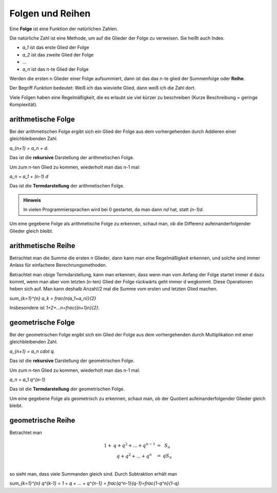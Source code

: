 .. raw:: html

    %path = "Mathematik/Folgen und Reihen"
    %kind = kinda["Texte"]
    %level = 10
    <!-- html -->


Folgen und Reihen
-----------------

Eine **Folge** ist eine Funktion der natürlichen Zahlen.

Die natürliche Zahl ist eine Methode, um auf die Glieder der Folge zu verweisen.
Sie heißt auch Index.

- `a_1` ist das erste Glied der Folge
- `a_2` ist das zweite Glied der Folge
- ...
- `a_n` ist das n-te Glied der Folge

Werden die ersten n Glieder einer Folge aufsummiert,
dann ist das das n-te glied der Summenfolge oder **Reihe**.

Der Begriff *Funktion* bedeutet:
Weiß ich das wievielte Glied, dann weiß ich die Zahl dort.

Viele Folgen haben eine Regelmäßigkeit, die es erlaubt sie viel kürzer zu beschreiben
(Kurze Beschreibung = geringe Komplexität).

arithmetische Folge
...................

Bei der arithmetischen Folge ergibt sich ein Glied der Folge aus dem
vorhergehenden durch Addieren einer gleichbleibenden Zahl.

`a_{n+1} = a_n + d`.

Das ist die **rekursive** Darstellung der arithmetischen Folge.

Um zum n-ten Glied zu kommen, wiederholt man das n-1 mal:

`a_n = a_1 + (n-1) d`

Das ist die **Termdarstellung** der arithmetischen Folge.

.. admonition:: Hinweis

    In vielen Programmiersprachen wird bei 0 gestartet, da man dann `nd` hat, statt `(n-1)d`.

Um eine gegebene Folge als arithmetische Folge zu erkennen, schaut man, ob die
Differenz aufeinanderfolgender Glieder gleich bleibt.

arithmetische Reihe
...................

Betrachtet man die Summe die ersten n Glieder, dann kann man eine Regelmäßigkeit erkennen,
und solche sind immer Anlass für einfachere Berechnungsmethoden.

Betrachtet man obige Termdarstellung, kann man erkennen, dass wenn man vom
Anfang der Folge startet immer d dazu kommt, wenn man aber vom letzten (n-ten)
Glied der Folge rückwärts geht immer d wegkommt. Diese Operationen heben sich auf.
Man kann deshalb Anzahl/2 mal die Summe vom ersten und letzten Glied machen.

`\sum_{k=1}^{n} a_k = \frac{n(a_1+a_n)}{2}`

Insbesondere ist `1+2+...n=\frac{(n+1)n}{2}`.


geometrische Folge
...................

Bei der geometrischen Folge ergibt sich ein Glied der Folge aus dem
vorhergehenden durch Multiplikation mit einer gleichbleibenden Zahl.

`a_{n+1} = a_n \cdot q`.

Das ist die **rekursive** Darstellung der geometrischen Folge.

Um zum n-ten Glied zu kommen, wiederholt man das n-1 mal:

`a_n = a_1 q^{n-1}`

Das ist die **Termdarstellung** der geometrischen Folge.

Um eine gegebene Folge als geometrisch zu erkennen, schaut man, ob der
Quotient aufeinanderfolgender Glieder gleich bleibt.

geometrische Reihe
...................

Betrachtet man

.. math::

    \begin{matrix}
    1+&q+q^2+...+q^{n-1}&=&S_n\\
      &q+q^2+...+q^n&=&q S_n\\
    \end{matrix}

so sieht man, dass viele Summanden gleich sind. Durch Subtraktion erhält man

`\sum_{k=1}^{n} q^{k-1} = 1 + q + ... + q^{n-1} = \frac{q^n-1}{q-1}=\frac{1-q^n}{1-q}`

